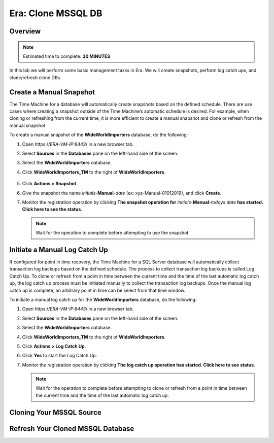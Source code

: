 .. _era_clone_mssqldb:

-------------------
Era: Clone MSSQL DB
-------------------

Overview
++++++++

.. note::

  Estimated time to complete: **30 MINUTES**

In this lab we will perform some basic management tasks in Era. We will create snapshots, perform log catch ups, and clone/refresh clone DBs.

Create a Manual Snapshot
++++++++++++++++++++++++

The Time Machine for a database will automatically create snapshots based on the defined schedule. There are use cases where creating a snapshot outside of the Time Machine’s automatic schedule is desired. For example, when cloning or refreshing from the current time, it is more efficient to create a manual snapshot and clone or refresh from the manual snapshot

To create a manual snapshot of the **WideWorldImporters** database, do the following:

#. Open \https://*ERA-VM-IP:8443*/ in a new browser tab.

#. Select **Sources** in the **Databases** pane on the left-hand side of the screen.

#. Select the **WideWorldImporters** database.

#. Click **WideWorldImporters_TM** to the right of **WideWorldImporters**.

   .. figure:: images/clonedb_01.png

#. Click **Actions > Snapshot**.

#. Give the snapshot the name *initials*-**Manual**-*date* (ex: xyz-Manual-01012019), and click **Create**.

#. Monitor the registration operation by clicking **The snapshot operation for** *initials*-**Manual**-*todays date* **has started. Click here to see the status**.

   .. note::

     Wait for the operation to complete before attempting to use the snapshot

Initiate a Manual Log Catch Up
++++++++++++++++++++++++++++++

If configured for point in time recovery, the Time Machine for a SQL Server database will automatically collect transaction log backups based on the defined schedule. The process to collect transaction log backups is called Log Catch Up. To clone or refresh from a point in time between the current time and the time of the last automatic log catch up, the log catch up process must be initiated manually to collect the transaction log backups. Once the manual log catch up is complete, an arbitrary point in time can be select from that time window.

To initiate a manual log catch up for the **WideWorldImporters** database, do the following:

#. Open \https://*ERA-VM-IP:8443*/ in a new browser tab.

#. Select **Sources** in the **Databases** pane on the left-hand side of the screen.

#. Select the **WideWorldImporters** database.

#. Click **WideWorldImporters_TM** to the right of **WideWorldImporters**.

#. Click **Actions > Log Catch Up**.

#. Click **Yes** to start the Log Catch Up.

#. Monitor the registration operation by clicking **The log catch up operation has started. Click here to see status**.

   .. note::

     Wait for the operation to complete before attempting to clone or refresh from a point in time between the current time and the time of the last automatic log catch up.

Cloning Your MSSQL Source
+++++++++++++++++++++++++







Refresh Your Cloned MSSQL Database
++++++++++++++++++++++++++++++++++
